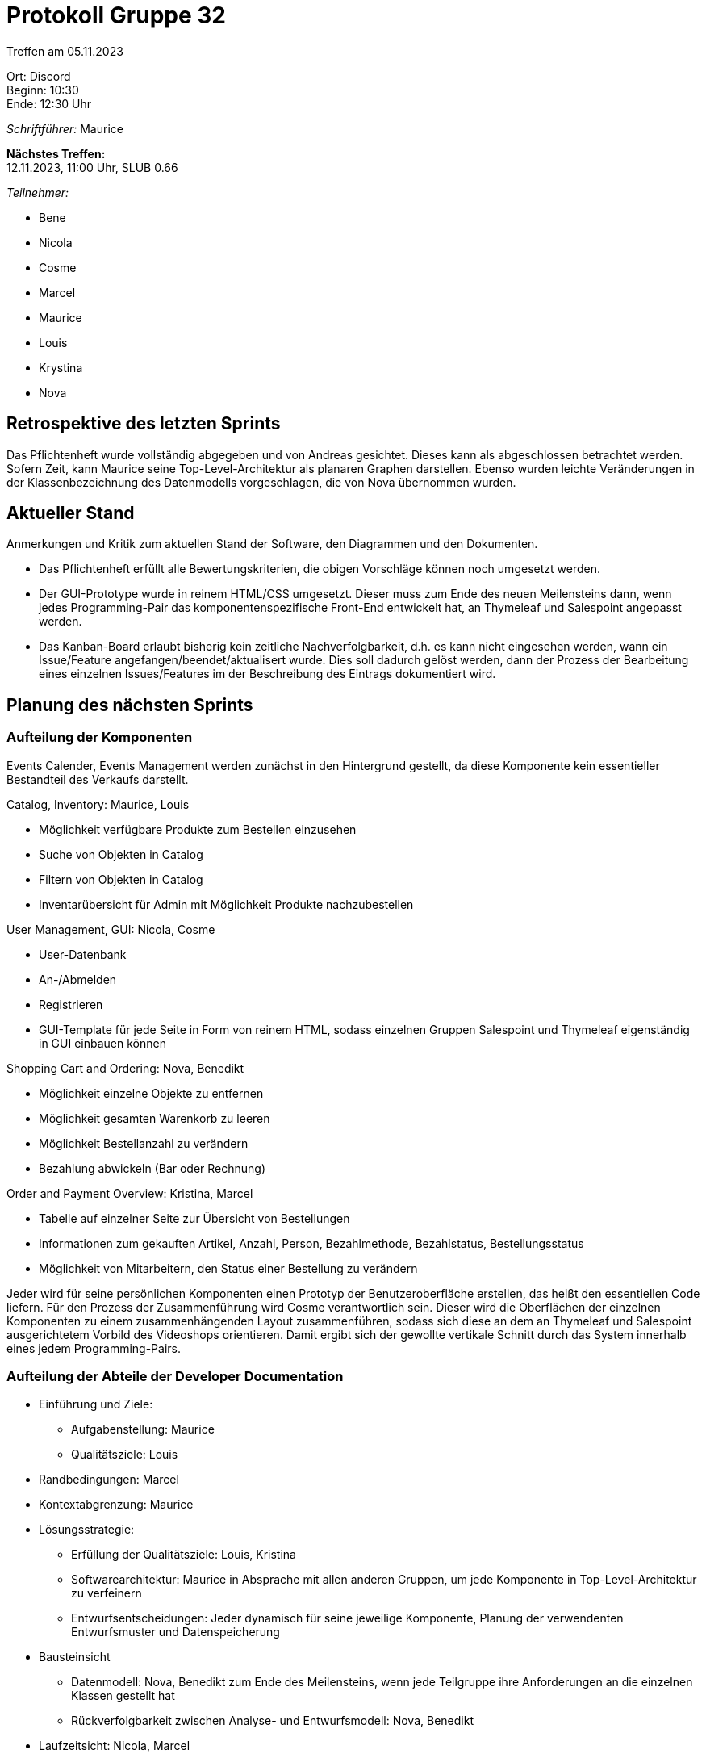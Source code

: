 = Protokoll Gruppe 32

Treffen am 05.11.2023

Ort:      Discord +
Beginn:   10:30 +
Ende:     12:30 Uhr

__Schriftführer:__ Maurice

*Nächstes Treffen:* +
12.11.2023, 11:00 Uhr, SLUB 0.66

__Teilnehmer:__
//Tabellarisch oder Aufzählung, Kennzeichnung von Teilnehmern mit besonderer Rolle (z.B. Kunde)

- Bene
- Nicola
- Cosme
- Marcel
- Maurice
- Louis
- Krystina
- Nova

== Retrospektive des letzten Sprints

Das Pflichtenheft wurde vollständig abgegeben und von Andreas gesichtet. Dieses kann als abgeschlossen betrachtet werden. Sofern Zeit, kann Maurice seine Top-Level-Architektur als planaren Graphen darstellen. Ebenso wurden leichte Veränderungen in der Klassenbezeichnung des Datenmodells vorgeschlagen, die von Nova übernommen wurden.

== Aktueller Stand
Anmerkungen und Kritik zum aktuellen Stand der Software, den Diagrammen und den
Dokumenten.

* Das Pflichtenheft erfüllt alle Bewertungskriterien, die obigen Vorschläge können noch umgesetzt werden.
* Der GUI-Prototype wurde in reinem HTML/CSS umgesetzt. Dieser muss zum Ende des neuen Meilensteins dann, wenn jedes Programming-Pair das komponentenspezifische Front-End entwickelt hat, an Thymeleaf und Salespoint angepasst werden.
* Das Kanban-Board erlaubt bisherig kein zeitliche Nachverfolgbarkeit, d.h. es kann nicht eingesehen werden, wann ein Issue/Feature angefangen/beendet/aktualisert wurde. Dies soll dadurch gelöst werden, dann der Prozess der Bearbeitung eines einzelnen Issues/Features im der Beschreibung des Eintrags dokumentiert wird.

== Planung des nächsten Sprints
=== Aufteilung der Komponenten

Events Calender, Events Management werden zunächst in den Hintergrund gestellt, da diese Komponente kein essentieller Bestandteil des Verkaufs darstellt.

Catalog, Inventory: Maurice, Louis

* Möglichkeit verfügbare Produkte zum Bestellen einzusehen
* Suche von Objekten in Catalog
* Filtern von Objekten in Catalog
* Inventarübersicht für Admin mit Möglichkeit Produkte nachzubestellen

User Management, GUI: Nicola, Cosme

* User-Datenbank
* An-/Abmelden
* Registrieren
* GUI-Template für jede Seite in Form von reinem HTML, sodass einzelnen Gruppen Salespoint und Thymeleaf eigenständig in GUI einbauen können

Shopping Cart and Ordering: Nova, Benedikt

* Möglichkeit einzelne Objekte zu entfernen
* Möglichkeit gesamten Warenkorb zu leeren
* Möglichkeit Bestellanzahl zu verändern
* Bezahlung abwickeln (Bar oder Rechnung)

Order and Payment Overview: Kristina, Marcel

* Tabelle auf einzelner Seite zur Übersicht von Bestellungen
* Informationen zum gekauften Artikel, Anzahl, Person, Bezahlmethode, Bezahlstatus, Bestellungsstatus
* Möglichkeit von Mitarbeitern, den Status einer Bestellung zu verändern


Jeder wird für seine persönlichen Komponenten einen Prototyp der Benutzeroberfläche erstellen, das heißt den essentiellen Code liefern. Für den Prozess der Zusammenführung wird Cosme verantwortlich sein. Dieser wird die Oberflächen der einzelnen Komponenten zu einem zusammenhängenden Layout zusammenführen, sodass sich diese an dem an Thymeleaf und Salespoint ausgerichtetem Vorbild des Videoshops orientieren. Damit ergibt sich der gewollte vertikale Schnitt durch das System innerhalb eines jedem Programming-Pairs.


=== Aufteilung der Abteile der Developer Documentation

* Einführung und Ziele:
** Aufgabenstellung: Maurice
** Qualitätsziele: Louis
* Randbedingungen: Marcel
* Kontextabgrenzung: Maurice
* Lösungsstrategie:
** Erfüllung der Qualitätsziele: Louis, Kristina
** Softwarearchitektur: Maurice in Absprache mit allen anderen Gruppen, um jede Komponente in Top-Level-Architektur zu verfeinern
** Entwurfsentscheidungen: Jeder dynamisch für seine jeweilige Komponente, Planung der verwendenten Entwurfsmuster und Datenspeicherung
* Bausteinsicht
** Datenmodell: Nova, Benedikt zum Ende des Meilensteins, wenn jede Teilgruppe ihre Anforderungen an die einzelnen Klassen gestellt hat
** Rückverfolgbarkeit zwischen Analyse- und Entwurfsmodell: Nova, Benedikt
* Laufzeitsicht: Nicola, Marcel
